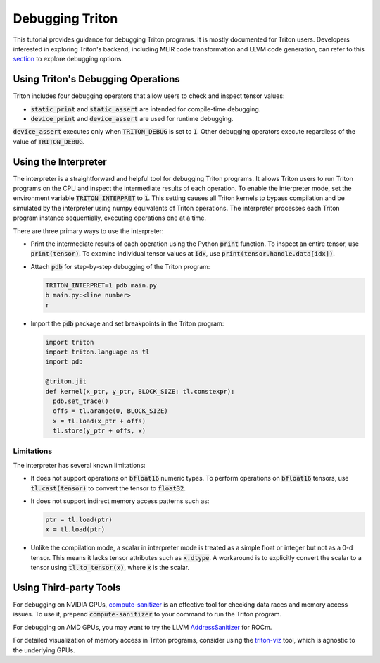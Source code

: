 ================
Debugging Triton
================

This tutorial provides guidance for debugging Triton programs.
It is mostly documented for Triton users.
Developers interested in exploring Triton's backend, including MLIR code transformation and LLVM code generation,
can refer to this `section <https://github.com/openai/triton?tab=readme-ov-file#tips-for-hacking>`_ to explore debugging options.

------------------------------------
Using Triton's Debugging Operations
------------------------------------

Triton includes four debugging operators that allow users to check and inspect tensor values:

- :code:`static_print` and :code:`static_assert` are intended for compile-time debugging.
- :code:`device_print` and :code:`device_assert` are used for runtime debugging.

:code:`device_assert` executes only when :code:`TRITON_DEBUG` is set to :code:`1`.
Other debugging operators execute regardless of the value of :code:`TRITON_DEBUG`.

----------------------------
Using the Interpreter
----------------------------

The interpreter is a straightforward and helpful tool for debugging Triton programs.
It allows Triton users to run Triton programs on the CPU and inspect the intermediate results of each operation.
To enable the interpreter mode, set the environment variable :code:`TRITON_INTERPRET` to :code:`1`.
This setting causes all Triton kernels to bypass compilation and be simulated by the interpreter using numpy equivalents of Triton operations.
The interpreter processes each Triton program instance sequentially, executing operations one at a time.

There are three primary ways to use the interpreter:

- Print the intermediate results of each operation using the Python :code:`print` function. To inspect an entire tensor, use :code:`print(tensor)`. To examine individual tensor values at :code:`idx`, use :code:`print(tensor.handle.data[idx])`.

- Attach :code:`pdb` for step-by-step debugging of the Triton program:

  .. code-block:: bash

    TRITON_INTERPRET=1 pdb main.py
    b main.py:<line number>
    r

- Import the :code:`pdb` package and set breakpoints in the Triton program:

  .. code-block:: python

    import triton
    import triton.language as tl
    import pdb

    @triton.jit
    def kernel(x_ptr, y_ptr, BLOCK_SIZE: tl.constexpr):
      pdb.set_trace()
      offs = tl.arange(0, BLOCK_SIZE)
      x = tl.load(x_ptr + offs)
      tl.store(y_ptr + offs, x)

++++++++++++++++++
Limitations
++++++++++++++++++

The interpreter has several known limitations:

- It does not support operations on :code:`bfloat16` numeric types. To perform operations on :code:`bfloat16` tensors, use :code:`tl.cast(tensor)` to convert the tensor to :code:`float32`.
- It does not support indirect memory access patterns such as:

  .. code-block:: python

    ptr = tl.load(ptr)
    x = tl.load(ptr)

- Unlike the compilation mode, a scalar in interpreter mode is treated as a simple float or integer but not as a 0-d tensor. This means it lacks tensor attributes such as :code:`x.dtype`. A workaround is to explicitly convert the scalar to a tensor using :code:`tl.to_tensor(x)`, where :code:`x` is the scalar.

----------------------------
Using Third-party Tools
----------------------------

For debugging on NVIDIA GPUs, `compute-sanitizer <https://docs.nvidia.com/cuda/compute-sanitizer/index.html>`_ is an effective tool for checking data races and memory access issues.
To use it, prepend :code:`compute-sanitizer` to your command to run the Triton program.

For debugging on AMD GPUs, you may want to try the LLVM `AddressSanitizer <https://rocm.docs.amd.com/en/latest/conceptual/using-gpu-sanitizer.html>`_ for ROCm.

For detailed visualization of memory access in Triton programs, consider using the `triton-viz <https://github.com/Deep-Learning-Profiling-Tools/triton-viz>`_ tool, which is agnostic to the underlying GPUs.
